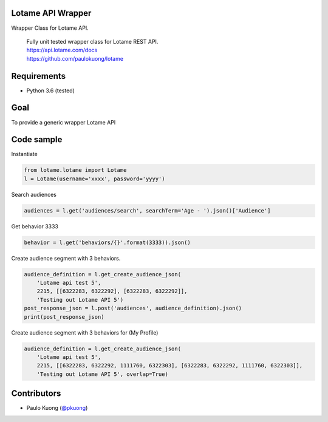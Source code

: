 | |Build Status|

Lotame API Wrapper
------------------

Wrapper Class for Lotame API.

    | Fully unit tested wrapper class for Lotame REST API.
    | https://api.lotame.com/docs
    | https://github.com/paulokuong/lotame

Requirements
------------

-  Python 3.6 (tested)

Goal
----

| To provide a generic wrapper Lotame API

Code sample
-----------

| Instantiate

.. code:: python

    from lotame.lotame import Lotame
    l = Lotame(username='xxxx', password='yyyy')

| Search audiences

.. code:: python

    audiences = l.get('audiences/search', searchTerm='Age - ').json()['Audience']

| Get behavior 3333

.. code:: python

    behavior = l.get('behaviors/{}'.format(3333)).json()

| Create audience segment with 3 behaviors.

.. code:: python

    audience_definition = l.get_create_audience_json(
        'Lotame api test 5',
        2215, [[6322283, 6322292], [6322283, 6322292]],
        'Testing out Lotame API 5')
    post_response_json = l.post('audiences', audience_definition).json()
    print(post_response_json)

| Create audience segment with 3 behaviors for (My Profile)

.. code:: python

    audience_definition = l.get_create_audience_json(
        'Lotame api test 5',
        2215, [[6322283, 6322292, 1111760, 6322303], [6322283, 6322292, 1111760, 6322303]],
        'Testing out Lotame API 5', overlap=True)

Contributors
------------

-  Paulo Kuong (`@pkuong`_)

.. _@pkuong: https://github.com/paulokuong

.. |Build Status| image:: https://travis-ci.org/paulokuong/lotame.svg?branch=master
.. target: https://travis-ci.org/paulokuong/lotame
